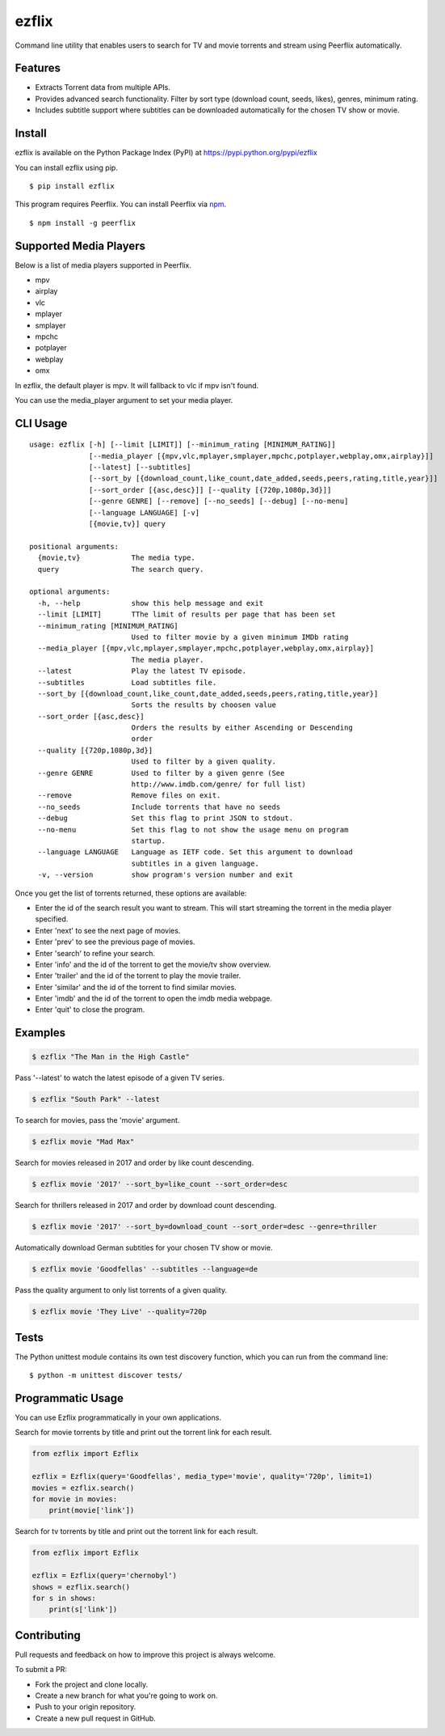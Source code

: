 ezflix
======

|Build Status| |codecov|

Command line utility that enables users to search for TV and movie torrents and stream using Peerflix automatically.

Features
~~~~~~~~

- Extracts Torrent data from multiple APIs.
- Provides advanced search functionality. Filter by sort type (download count, seeds, likes), genres, minimum rating. 
- Includes subtitle support where subtitles can be downloaded automatically for the chosen TV show or movie.

Install
~~~~~~~

ezflix is available on the Python Package Index (PyPI) at https://pypi.python.org/pypi/ezflix

You can install ezflix using pip.

::

    $ pip install ezflix

This program requires Peerflix. You can install Peerflix via `npm <https://www.npmjs.com/package/peerflix>`_.

::

    $ npm install -g peerflix

    
Supported Media Players
~~~~~~~~~~~~~~~~~~~~~~~

Below is a list of media players supported in Peerflix.

- mpv
- airplay
- vlc
- mplayer
- smplayer
- mpchc
- potplayer
- webplay
- omx

In ezflix, the default player is mpv. It will fallback to vlc if mpv isn't found.

You can use the media_player argument to set your media player.

CLI Usage
~~~~~~~~~

::

    usage: ezflix [-h] [--limit [LIMIT]] [--minimum_rating [MINIMUM_RATING]]
                  [--media_player [{mpv,vlc,mplayer,smplayer,mpchc,potplayer,webplay,omx,airplay}]]
                  [--latest] [--subtitles]
                  [--sort_by [{download_count,like_count,date_added,seeds,peers,rating,title,year}]]
                  [--sort_order [{asc,desc}]] [--quality [{720p,1080p,3d}]]
                  [--genre GENRE] [--remove] [--no_seeds] [--debug] [--no-menu]
                  [--language LANGUAGE] [-v]
                  [{movie,tv}] query

    positional arguments:
      {movie,tv}            The media type.
      query                 The search query.

    optional arguments:
      -h, --help            show this help message and exit
      --limit [LIMIT]       TThe limit of results per page that has been set
      --minimum_rating [MINIMUM_RATING]
                            Used to filter movie by a given minimum IMDb rating
      --media_player [{mpv,vlc,mplayer,smplayer,mpchc,potplayer,webplay,omx,airplay}]
                            The media player.
      --latest              Play the latest TV episode.
      --subtitles           Load subtitles file.
      --sort_by [{download_count,like_count,date_added,seeds,peers,rating,title,year}]
                            Sorts the results by choosen value
      --sort_order [{asc,desc}]
                            Orders the results by either Ascending or Descending
                            order
      --quality [{720p,1080p,3d}]
                            Used to filter by a given quality.
      --genre GENRE         Used to filter by a given genre (See
                            http://www.imdb.com/genre/ for full list)
      --remove              Remove files on exit.
      --no_seeds            Include torrents that have no seeds
      --debug               Set this flag to print JSON to stdout.
      --no-menu             Set this flag to not show the usage menu on program
                            startup.
      --language LANGUAGE   Language as IETF code. Set this argument to download
                            subtitles in a given language.
      -v, --version         show program's version number and exit

Once you get the list of torrents returned, these options are available:

- Enter the id of the search result you want to stream. This will start streaming the torrent in the media player specified.
- Enter 'next' to see the next page of movies.
- Enter 'prev' to see the previous page of movies.
- Enter 'search' to refine your search.
- Enter 'info' and the id of the torrent to get the movie/tv show overview.
- Enter 'trailer' and the id of the torrent to play the movie trailer.
- Enter 'similar' and the id of the torrent to find similar movies.
- Enter 'imdb' and the id of the torrent to open the imdb media webpage.
- Enter 'quit' to close the program.

Examples
~~~~~~~~

.. code:: bash

    $ ezflix "The Man in the High Castle"

Pass '--latest' to watch the latest episode of a given TV series.

.. code:: bash

    $ ezflix "South Park" --latest

To search for movies, pass the 'movie' argument.

.. code:: bash

    $ ezflix movie "Mad Max"

Search for movies released in 2017 and order by like count descending.

.. code:: bash

    $ ezflix movie '2017' --sort_by=like_count --sort_order=desc

Search for thrillers released in 2017 and order by download count descending.

.. code:: bash

    $ ezflix movie '2017' --sort_by=download_count --sort_order=desc --genre=thriller

Automatically download German subtitles for your chosen TV show or movie. 

.. code:: bash

    $ ezflix movie 'Goodfellas' --subtitles --language=de

Pass the quality argument to only list torrents of a given quality.


.. code:: bash

    $ ezflix movie 'They Live' --quality=720p

Tests
~~~~~

The Python unittest module contains its own test discovery function, which you can run from the command line:

::

    $ python -m unittest discover tests/

Programmatic Usage
~~~~~~~~~~~~~~~~~~

You can use Ezflix programmatically in your own applications.

Search for movie torrents by title and print out the torrent link for each result.

.. code:: python

    from ezflix import Ezflix

    ezflix = Ezflix(query='Goodfellas', media_type='movie', quality='720p', limit=1)
    movies = ezflix.search()
    for movie in movies:
        print(movie['link'])

Search for tv torrents by title and print out the torrent link for each result.

.. code:: python

    from ezflix import Ezflix

    ezflix = Ezflix(query='chernobyl')
    shows = ezflix.search()
    for s in shows:
        print(s['link'])

        
Contributing
~~~~~~~~~~~~

Pull requests and feedback on how to improve this project is always welcome. 

To submit a PR:

- Fork the project and clone locally.
- Create a new branch for what you're going to work on.
- Push to your origin repository.
- Create a new pull request in GitHub.

.. |Build Status| image:: https://travis-ci.org/AnthonyBloomer/ezflix.svg?branch=master
   :target: https://travis-ci.org/AnthonyBloomer/ezflix
   
.. |codecov| image:: https://codecov.io/gh/AnthonyBloomer/ezflix/branch/master/graph/badge.svg
   :target: https://codecov.io/gh/AnthonyBloomer/ezflix
 
